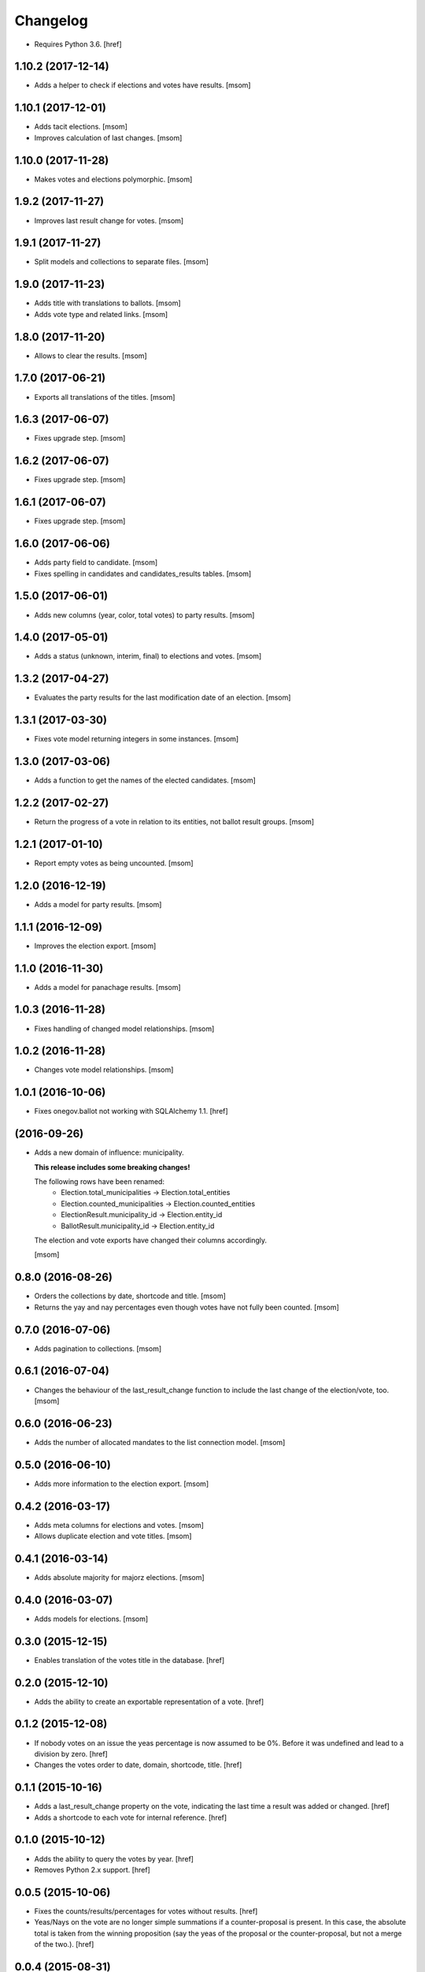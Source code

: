 Changelog
---------

- Requires Python 3.6.
  [href]

1.10.2 (2017-12-14)
~~~~~~~~~~~~~~~~~~~

- Adds a helper to check if elections and votes have results.
  [msom]

1.10.1 (2017-12-01)
~~~~~~~~~~~~~~~~~~~

- Adds tacit elections.
  [msom]

- Improves calculation of last changes.
  [msom]

1.10.0 (2017-11-28)
~~~~~~~~~~~~~~~~~~~

- Makes votes and elections polymorphic.
  [msom]

1.9.2 (2017-11-27)
~~~~~~~~~~~~~~~~~~~

- Improves last result change for votes.
  [msom]

1.9.1 (2017-11-27)
~~~~~~~~~~~~~~~~~~~

- Split models and collections to separate files.
  [msom]

1.9.0 (2017-11-23)
~~~~~~~~~~~~~~~~~~~

- Adds title with translations to ballots.
  [msom]

- Adds vote type and related links.
  [msom]

1.8.0 (2017-11-20)
~~~~~~~~~~~~~~~~~~~

- Allows to clear the results.
  [msom]

1.7.0 (2017-06-21)
~~~~~~~~~~~~~~~~~~~

- Exports all translations of the titles.
  [msom]

1.6.3 (2017-06-07)
~~~~~~~~~~~~~~~~~~~

- Fixes upgrade step.
  [msom]

1.6.2 (2017-06-07)
~~~~~~~~~~~~~~~~~~~

- Fixes upgrade step.
  [msom]

1.6.1 (2017-06-07)
~~~~~~~~~~~~~~~~~~~

- Fixes upgrade step.
  [msom]

1.6.0 (2017-06-06)
~~~~~~~~~~~~~~~~~~~

- Adds party field to candidate.
  [msom]

- Fixes spelling in candidates and candidates_results tables.
  [msom]

1.5.0 (2017-06-01)
~~~~~~~~~~~~~~~~~~~

- Adds new columns (year, color, total votes) to party results.
  [msom]

1.4.0 (2017-05-01)
~~~~~~~~~~~~~~~~~~~

- Adds a status (unknown, interim, final) to elections and votes.
  [msom]

1.3.2 (2017-04-27)
~~~~~~~~~~~~~~~~~~~

- Evaluates the party results for the last modification date of an election.
  [msom]

1.3.1 (2017-03-30)
~~~~~~~~~~~~~~~~~~~

- Fixes vote model returning integers in some instances.
  [msom]

1.3.0 (2017-03-06)
~~~~~~~~~~~~~~~~~~~

- Adds a function to get the names of the elected candidates.
  [msom]

1.2.2 (2017-02-27)
~~~~~~~~~~~~~~~~~~~

- Return the progress of a vote in relation to its entities, not ballot result
  groups.
  [msom]

1.2.1 (2017-01-10)
~~~~~~~~~~~~~~~~~~~

- Report empty votes as being uncounted.
  [msom]

1.2.0 (2016-12-19)
~~~~~~~~~~~~~~~~~~~

- Adds a model for party results.
  [msom]

1.1.1 (2016-12-09)
~~~~~~~~~~~~~~~~~~~

- Improves the election export.
  [msom]

1.1.0 (2016-11-30)
~~~~~~~~~~~~~~~~~~~

- Adds a model for panachage results.
  [msom]

1.0.3 (2016-11-28)
~~~~~~~~~~~~~~~~~~~

- Fixes handling of changed model relationships.
  [msom]

1.0.2 (2016-11-28)
~~~~~~~~~~~~~~~~~~~

- Changes vote model relationships.
  [msom]

1.0.1 (2016-10-06)
~~~~~~~~~~~~~~~~~~~

- Fixes onegov.ballot not working with SQLAlchemy 1.1.
  [href]

(2016-09-26)
~~~~~~~~~~~~~~~~~~~

- Adds a new domain of influence: municipality.

  **This release includes some breaking changes!**

  The following rows have been renamed:
    - Election.total_municipalities -> Election.total_entities
    - Election.counted_municipalities -> Election.counted_entities
    - ElectionResult.municipality_id -> Election.entity_id
    - BallotResult.municipality_id -> Election.entity_id

  The election and vote exports have changed their columns accordingly.

  [msom]

0.8.0 (2016-08-26)
~~~~~~~~~~~~~~~~~~~

- Orders the collections by date, shortcode and title.
  [msom]

- Returns the yay and nay percentages even though votes have not fully been counted.
  [msom]

0.7.0 (2016-07-06)
~~~~~~~~~~~~~~~~~~~

- Adds pagination to collections.
  [msom]

0.6.1 (2016-07-04)
~~~~~~~~~~~~~~~~~~~

- Changes the behaviour of the last_result_change function to include the last
  change of the election/vote, too.
  [msom]

0.6.0 (2016-06-23)
~~~~~~~~~~~~~~~~~~~

- Adds the number of allocated mandates to the list connection model.
  [msom]

0.5.0 (2016-06-10)
~~~~~~~~~~~~~~~~~~~

- Adds more information to the election export.
  [msom]

0.4.2 (2016-03-17)
~~~~~~~~~~~~~~~~~~~

- Adds meta columns for elections and votes.
  [msom]

- Allows duplicate election and vote titles.
  [msom]

0.4.1 (2016-03-14)
~~~~~~~~~~~~~~~~~~~

- Adds absolute majority for majorz elections.
  [msom]

0.4.0 (2016-03-07)
~~~~~~~~~~~~~~~~~~~

- Adds models for elections.
  [msom]

0.3.0 (2015-12-15)
~~~~~~~~~~~~~~~~~~~

- Enables translation of the votes title in the database.
  [href]

0.2.0 (2015-12-10)
~~~~~~~~~~~~~~~~~~~

- Adds the ability to create an exportable representation of a vote.
  [href]

0.1.2 (2015-12-08)
~~~~~~~~~~~~~~~~~~~

- If nobody votes on an issue the yeas percentage is now assumed to be 0%.
  Before it was undefined and lead to a division by zero.
  [href]

- Changes the votes order to date, domain, shortcode, title.
  [href]

0.1.1 (2015-10-16)
~~~~~~~~~~~~~~~~~~~

- Adds a last_result_change property on the vote, indicating the last time a
  result was added or changed.
  [href]

- Adds a shortcode to each vote for internal reference.
  [href]

0.1.0 (2015-10-12)
~~~~~~~~~~~~~~~~~~~

- Adds the ability to query the votes by year.
  [href]

- Removes Python 2.x support.
  [href]

0.0.5 (2015-10-06)
~~~~~~~~~~~~~~~~~~~

- Fixes the counts/results/percentages for votes without results.
  [href]

- Yeas/Nays on the vote are no longer simple summations if a counter-proposal
  is present. In this case, the absolute total is taken from the winning
  proposition (say the yeas of the proposal or the counter-proposal, but
  not a merge of the two.).
  [href]

0.0.4 (2015-08-31)
~~~~~~~~~~~~~~~~~~~

- Renames the "yays" to "yeas", the correct spelling.
  [href]

0.0.3 (2015-06-26)
~~~~~~~~~~~~~~~~~~~

- Remove support for Python 3.3.
  [href]

- Adds support for onegov.core.upgrade.
  [href]

0.0.2 (2015-06-19)
~~~~~~~~~~~~~~~~~~~

- Each ballot result now needs a municipality id, a.k.a BFS-Nummer.
  [href]

0.0.1 (2015-06-18)
~~~~~~~~~~~~~~~~~~~

- Initial Release
